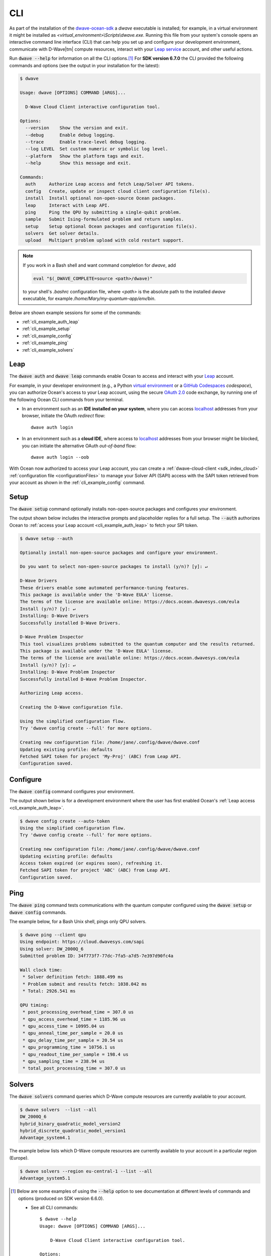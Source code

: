 .. _ocean_dwave_cli:

===
CLI
===

As part of the installation of the
`dwave-ocean-sdk <https://github.com/dwavesystems/dwave-ocean-sdk>`_
a `dwave` executable is installed; for example, in a virtual environment it might
be installed as `<virtual_environment>\\Scripts\\dwave.exe`. Running this file from
your system's console opens an interactive command line interface (CLI) that can
help you set up and configure your development environment, communicate with
D-Wave\ |tm| compute resources, interact with your 
`Leap service <https://cloud.dwavesys.com/leap/>`_ account, and other useful actions.

Run :code:`dwave --help` for information on all the CLI options.\ [#]_  For 
**SDK version 6.7.0** the CLI provided the following commands and options
(see the output in your installation for the latest):

.. code-block:: bash

    $ dwave

    Usage: dwave [OPTIONS] COMMAND [ARGS]...

      D-Wave Cloud Client interactive configuration tool.

    Options:
      --version    Show the version and exit.
      --debug      Enable debug logging.
      --trace      Enable trace-level debug logging.
      --log LEVEL  Set custom numeric or symbolic log level.
      --platform   Show the platform tags and exit.
      --help       Show this message and exit.

    Commands:
      auth     Authorize Leap access and fetch Leap/Solver API tokens.
      config   Create, update or inspect cloud client configuration file(s).
      install  Install optional non-open-source Ocean packages.
      leap     Interact with Leap API.
      ping     Ping the QPU by submitting a single-qubit problem.
      sample   Submit Ising-formulated problem and return samples.
      setup    Setup optional Ocean packages and configuration file(s).
      solvers  Get solver details.
      upload   Multipart problem upload with cold restart support.

.. note:: If you work in a Bash shell and want command completion for `dwave`, add

          .. code-block:: bash

             eval "$(_DWAVE_COMPLETE=source <path>/dwave)"

          to your shell's `.bashrc` configuration file, where `<path>` is the absolute
          path to the installed `dwave` executable, for example `/home/Mary/my-quantum-app/env/bin`.

Below are shown example sessions for some of the commands:

* :ref:`cli_example_auth_leap`
* :ref:`cli_example_setup`
* :ref:`cli_example_config`
* :ref:`cli_example_ping`
* :ref:`cli_example_solvers`

.. _cli_example_auth_leap:

Leap 
====

The :code:`dwave auth` and :code:`dwave leap` commands enable Ocean to access 
and interact with your `Leap <https://cloud.dwavesys.com/leap/>`_ account.

For example, in your developer environment (e.g., a Python 
`virtual environment <https://docs.python.org/3/library/venv.html>`_ or a 
`GitHub Codespaces <https://docs.github.com/codespaces>`_ *codespace*), 
you can authorize Ocean's access to your Leap account, using the secure
`OAuth 2.0 <https://oauth.net/2/>`_ code exchange, by running one of the 
following Ocean CLI commands from your terminal. 
    
-   In an environment such as an **IDE installed on your system**, where you can 
    access `localhost <https://en.wikipedia.org/wiki/Localhost>`_ addresses 
    from your browser, initiate the OAuth *redirect* flow::

        dwave auth login

-   In an environment such as a **cloud IDE**, where access to 
    `localhost <https://en.wikipedia.org/wiki/Localhost>`_ addresses 
    from your browser might be blocked, you can initiate the alternative OAuth 
    *out-of-band* flow::

        dwave auth login --oob

With Ocean now authorized to access your Leap account, you can create a 
:ref:`dwave-cloud-client <sdk_index_cloud>` 
:ref:`configuration file <configurationFiles>` to manage your Solver API (SAPI) access
with the SAPI token retrieved from your account as shown in the 
:ref:`cli_example_config` command.

.. _cli_example_setup:

Setup
=====

The :code:`dwave setup` command optionally installs non-open-source packages
and configures your environment.

The output shown below includes the interactive prompts and placeholder replies
for a full setup. The :code:`--auth` authorizes Ocean to 
:ref:`access your Leap account <cli_example_auth_leap>` to fetch your SPI token. 

.. cli-example-setup-start-marker

.. code-block:: bash

    $ dwave setup --auth

    Optionally install non-open-source packages and configure your environment.

    Do you want to select non-open-source packages to install (y/n)? [y]: ↵

    D-Wave Drivers
    These drivers enable some automated performance-tuning features.
    This package is available under the 'D-Wave EULA' license.
    The terms of the license are available online: https://docs.ocean.dwavesys.com/eula
    Install (y/n)? [y]: ↵
    Installing: D-Wave Drivers
    Successfully installed D-Wave Drivers.

    D-Wave Problem Inspector
    This tool visualizes problems submitted to the quantum computer and the results returned.
    This package is available under the 'D-Wave EULA' license.
    The terms of the license are available online: https://docs.ocean.dwavesys.com/eula
    Install (y/n)? [y]: ↵
    Installing: D-Wave Problem Inspector
    Successfully installed D-Wave Problem Inspector.

    Authorizing Leap access.

    Creating the D-Wave configuration file.

    Using the simplified configuration flow.
    Try 'dwave config create --full' for more options.

    Creating new configuration file: /home/jane/.config/dwave/dwave.conf
    Updating existing profile: defaults
    Fetched SAPI token for project 'My-Proj' (ABC) from Leap API.
    Configuration saved.

.. cli-example-setup-end-marker

.. _cli_example_config:

Configure
=========

The :code:`dwave config` command configures your environment.

The output shown below is for a development environment where the user has 
first enabled Ocean's :ref:`Leap access <cli_example_auth_leap>`.

.. cli-example-config-start-marker

.. code-block:: bash

    $ dwave config create --auto-token
    Using the simplified configuration flow.
    Try 'dwave config create --full' for more options.

    Creating new configuration file: /home/jane/.config/dwave/dwave.conf
    Updating existing profile: defaults 
    Access token expired (or expires soon), refreshing it.
    Fetched SAPI token for project 'ABC' (ABC) from Leap API.
    Configuration saved.

.. cli-example-config-end-marker

.. _cli_example_ping:

Ping
====

The :code:`dwave ping` command tests communications with the quantum computer
configured using the :code:`dwave setup` or :code:`dwave config` commands.

.. cli-example-ping-start-marker

The example below, for a Bash Unix shell, pings only QPU solvers.

.. code-block:: bash

    $ dwave ping --client qpu
    Using endpoint: https://cloud.dwavesys.com/sapi
    Using solver: DW_2000Q_6
    Submitted problem ID: 34f773f7-77dc-7fa5-a7d5-7e397d90fc4a

    Wall clock time:
     * Solver definition fetch: 1888.499 ms
     * Problem submit and results fetch: 1038.042 ms
     * Total: 2926.541 ms

    QPU timing:
     * post_processing_overhead_time = 307.0 us
     * qpu_access_overhead_time = 1185.96 us
     * qpu_access_time = 10995.04 us
     * qpu_anneal_time_per_sample = 20.0 us
     * qpu_delay_time_per_sample = 20.54 us
     * qpu_programming_time = 10756.1 us
     * qpu_readout_time_per_sample = 198.4 us
     * qpu_sampling_time = 238.94 us
     * total_post_processing_time = 307.0 us

.. cli-example-ping-end-marker

.. _cli_example_solvers:

Solvers
=======

The :code:`dwave solvers` command queries which D-Wave compute resources are
currently available to your account.

.. cli-example-solvers-start-marker

.. code-block:: bash

    $ dwave solvers  --list --all
    DW_2000Q_6
    hybrid_binary_quadratic_model_version2
    hybrid_discrete_quadratic_model_version1
    Advantage_system4.1

.. cli-example-solvers-end-marker

The example below lists which D-Wave compute resources are currently available
to your account in a particular region (Europe).

.. code-block:: bash

    $ dwave solvers --region eu-central-1 --list --all
    Advantage_system5.1


..  [#] Below are some examples of using the :code:`--help` option 
    to see documentation at different levels of commands and options (produced 
    on SDK version 6.6.0). 
    
    * See all CLI commands:: 

        $ dwave --help
        Usage: dwave [OPTIONS] COMMAND [ARGS]...

            D-Wave Cloud Client interactive configuration tool.

        Options:
            --version    Show the version and exit.    

        ... <Snipped above for brevity>

        Commands:
            auth     Authorize Leap access and fetch Leap/Solver API tokens.
            config   Create, update or inspect cloud client configuration file(s).
            install  Install optional non-open-source Ocean packages.
            leap     Interact with Leap API.
            ping     Ping the QPU by submitting a single-qubit problem.
            ... <Snipped here due to length>

    * See help on a particular CLI command:: 

        $ dwave auth --help
        Usage: dwave auth [OPTIONS] COMMAND [ARGS]...

        Authorize Leap access and fetch Leap/Solver API tokens.

        Options:
            --help  Show this message and exit.

        Commands:
            get      Fetch Leap API token.
            login    Authorize Ocean to access Leap API on user's behalf.
            refresh  Refresh Leap API access token.    

    * See the options available to a particular CLI command:: 

        $ dwave auth login --help
        Usage: dwave auth login [OPTIONS]

        Authorize Ocean to access Leap API on user's behalf.

        Options:
            -p, --profile TEXT      Connection profile (section) name
            -f, --config-file FILE  Configuration file path
            --oob                   Run OAuth 2.0 Authorization Code flow out-of-band,
                                    without the use of locally hosted redirect URL.
            --help                  Show this message and exit.

 
